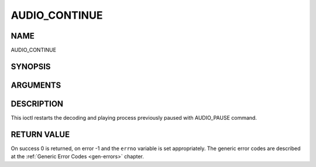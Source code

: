 .. -*- coding: utf-8; mode: rst -*-

.. _AUDIO_CONTINUE:

==============
AUDIO_CONTINUE
==============

NAME
----

AUDIO_CONTINUE

SYNOPSIS
--------

.. c:function:: int  ioctl(int fd, int request = AUDIO_CONTINUE)


ARGUMENTS
---------

.. flat-table::
    :header-rows:  0
    :stub-columns: 0


    -  .. row 1

       -  int fd

       -  File descriptor returned by a previous call to open().

    -  .. row 2

       -  int request

       -  Equals AUDIO_CONTINUE for this command.


DESCRIPTION
-----------

This ioctl restarts the decoding and playing process previously paused
with AUDIO_PAUSE command.


RETURN VALUE
------------

On success 0 is returned, on error -1 and the ``errno`` variable is set
appropriately. The generic error codes are described at the
:ref:`Generic Error Codes <gen-errors>` chapter.
